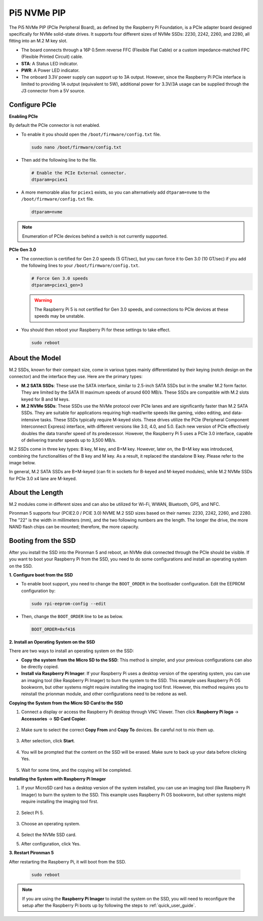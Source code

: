 Pi5 NVMe PIP
=================

The Pi5 NVMe PIP (PCIe Peripheral Board), as defined by the Raspberry Pi Foundation, is a PCIe adapter board designed specifically for NVMe solid-state drives. It supports four different sizes of NVMe SSDs: 2230, 2242, 2260, and 2280, all fitting into an M.2 M key slot.

.. image:: img/nvme_pip.jpeg

* The board connects through a 16P 0.5mm reverse FFC (Flexible Flat Cable) or a custom impedance-matched FPC (Flexible Printed Circuit) cable.
* **STA**: A Status LED indicator.
* **PWR**: A Power LED indicator.
* The onboard 3.3V power supply can support up to 3A output. However, since the Raspberry Pi PCIe interface is limited to providing 1A output (equivalent to 5W), additional power for 3.3V/3A usage can be supplied through the J3 connector from a 5V source.



Configure PCIe
---------------

**Enabling PCIe**

By default the PCIe connector is not enabled. 

* To enable it you should open the ``/boot/firmware/config.txt`` file.

  .. code-block:: shell
  
      sudo nano /boot/firmware/config.txt
  
* Then add the following line to the file. 

  .. code-block:: shell
  
    # Enable the PCIe External connector.
    dtparam=pciex1
  
* A more memorable alias for ``pciex1`` exists, so you can alternatively add ``dtparam=nvme`` to the ``/boot/firmware/config.txt`` file.

  .. code-block:: shell
  
    dtparam=nvme

.. note::

    Enumeration of PCIe devices behind a switch is not currently supported.

**PCIe Gen 3.0**

* The connection is certified for Gen 2.0 speeds (5 GT/sec), but you can force it to Gen 3.0 (10 GT/sec) if you add the following lines to your ``/boot/firmware/config.txt``.

  .. code-block:: shell
  
    # Force Gen 3.0 speeds
    dtparam=pciex1_gen=3
  
  .. warning::
  
    The Raspberry Pi 5 is not certified for Gen 3.0 speeds, and connections to PCIe devices at these speeds may be unstable.

* You should then reboot your Raspberry Pi for these settings to take effect.

  .. code-block:: shell
  
    sudo reboot
  
About the Model
---------------------------

M.2 SSDs, known for their compact size, come in various types mainly differentiated by their keying (notch design on the connector) and the interface they use. Here are the primary types:

* **M.2 SATA SSDs**: These use the SATA interface, similar to 2.5-inch SATA SSDs but in the smaller M.2 form factor. They are limited by the SATA III maximum speeds of around 600 MB/s. These SSDs are compatible with M.2 slots keyed for B and M keys.
* **M.2 NVMe SSDs**: These SSDs use the NVMe protocol over PCIe lanes and are significantly faster than M.2 SATA SSDs. They are suitable for applications requiring high read/write speeds like gaming, video editing, and data-intensive tasks. These SSDs typically require M-keyed slots. These drives utilize the PCIe (Peripheral Component Interconnect Express) interface, with different versions like 3.0, 4.0, and 5.0. Each new version of PCIe effectively doubles the data transfer speed of its predecessor. However, the Raspberry Pi 5 uses a PCIe 3.0 interface, capable of delivering transfer speeds up to 3,500 MB/s. 

M.2 SSDs come in three key types: B key, M key, and B+M key. However, later on, the B+M key was introduced, combining the functionalities of the B key and M key. As a result, it replaced the standalone B key. Please refer to the image below.

.. image:: img/ssd_key.png


In general, M.2 SATA SSDs are B+M-keyed (can fit in sockets for B-keyed and M-keyed modules), while M.2 NVMe SSDs for PCIe 3.0 x4 lane are M-keyed.

.. image:: img/ssd_model2.png

About the Length
-----------------------

M.2 modules come in different sizes and can also be utilized for Wi-Fi, WWAN, Bluetooth, GPS, and NFC.

Pironman 5 supports four (PCIE2.0 / PCIE 3.0) NVME M.2 SSD sizes based on their names: 2230, 2242, 2260, and 2280. The "22" is the width in millimeters (mm), and the two following numbers are the length. The longer the drive, the more NAND flash chips can be mounted; therefore, the more capacity.


.. image:: img/m2_ssd_size.png
    :width: 600

Booting from the SSD
-------------------------
After you install the SSD into the Pironman 5 and reboot, an NVMe disk connected through the PCIe should be visible. If you want to boot your Raspberry Pi from the SSD, you need to do some configurations and install an operating system on the SSD.

**1. Configure boot from the SSD**

* To enable boot support, you need to change the ``BOOT_ORDER`` in the bootloader configuration. Edit the EEPROM configuration by:

  .. code-block::
  
    sudo rpi-eeprom-config --edit
  
* Then, change the ``BOOT_ORDER`` line to be as below.

  .. code-block:: shell
  
    BOOT_ORDER=0xf416


**2. Install an Operating System on the SSD**

There are two ways to install an operating system on the SSD:

* **Copy the system from the Micro SD to the SSD**: This method is simpler, and your previous configurations can also be directly copied.
* **Install via Raspberry Pi Imager**: If your Raspberry Pi uses a desktop version of the operating system, you can use an imaging tool (like Raspberry Pi Imager) to burn the system to the SSD. This example uses Raspberry Pi OS bookworm, but other systems might require installing the imaging tool first. However, this method requires you to reinstall the prionman module, and other configurations need to be redone as well.

**Copying the System from the Micro SD Card to the SSD**

#. Connect a display or access the Raspberry Pi desktop through VNC Viewer. Then click **Raspberry Pi logo** -> **Accessories** -> **SD Card Copier**.

    .. image:: img/ssd_copy.png

#. Make sure to select the correct **Copy From** and **Copy To** devices. Be careful not to mix them up.

    .. image:: img/ssd_copy_from.png

#. After selection, click **Start**.

    .. image:: img/ssd_copy_start.png

#. You will be prompted that the content on the SSD will be erased. Make sure to back up your data before clicking Yes.

    .. image:: img/ssd_copy_erase.png

#. Wait for some time, and the copying will be completed.

**Installing the System with Raspberry Pi Imager**

#. If your MicroSD card has a desktop version of the system installed, you can use an imaging tool (like Raspberry Pi Imager) to burn the system to the SSD. This example uses Raspberry Pi OS bookworm, but other systems might require installing the imaging tool first.

    .. image:: img/ssd_imager.png

#. Select Pi 5.

    .. image:: img/ssd_pi5.png

#. Choose an operating system.
    
    .. image:: img/ssd_os.png

#. Select the NVMe SSD card.

#. After configuration, click Yes.


**3. Restart Pironman 5**

After restarting the Raspberry Pi, it will boot from the SSD.

  .. code-block:: shell

    sudo reboot

.. note::

  If you are using the **Raspberry Pi Imager** to install the system on the SSD, you will need to reconfigure the setup after the Raspberry Pi boots up by following the steps to :ref:`quick_user_guide`.
